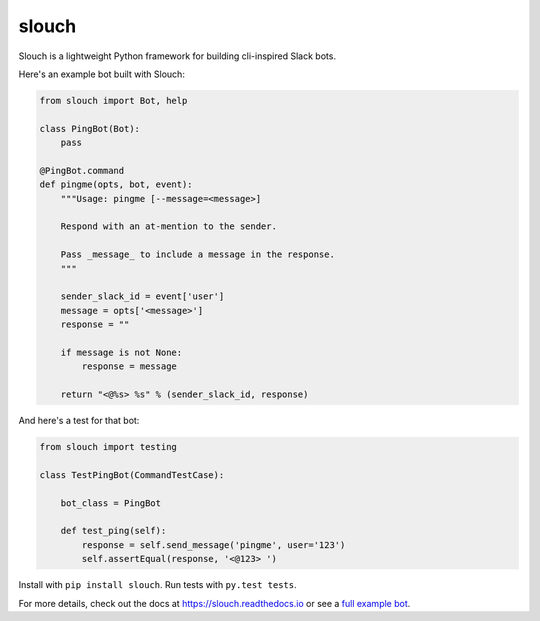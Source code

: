 slouch
======

Slouch is a lightweight Python framework for building cli-inspired Slack bots.

Here's an example bot built with Slouch:

.. code-block:: python

    from slouch import Bot, help

    class PingBot(Bot):
        pass

    @PingBot.command
    def pingme(opts, bot, event):
        """Usage: pingme [--message=<message>]

        Respond with an at-mention to the sender.

        Pass _message_ to include a message in the response.
        """

        sender_slack_id = event['user']
        message = opts['<message>']
        response = ""

        if message is not None:
            response = message

        return "<@%s> %s" % (sender_slack_id, response)

And here's a test for that bot:

.. code-block:: python

    from slouch import testing

    class TestPingBot(CommandTestCase):

        bot_class = PingBot

        def test_ping(self):
            response = self.send_message('pingme', user='123')
            self.assertEqual(response, '<@123> ')



Install with ``pip install slouch``.
Run tests with ``py.test tests``.

For more details, check out the docs at https://slouch.readthedocs.io or see a `full example bot <https://github.com/venmo/slouch/blob/master/example.py>`__.
